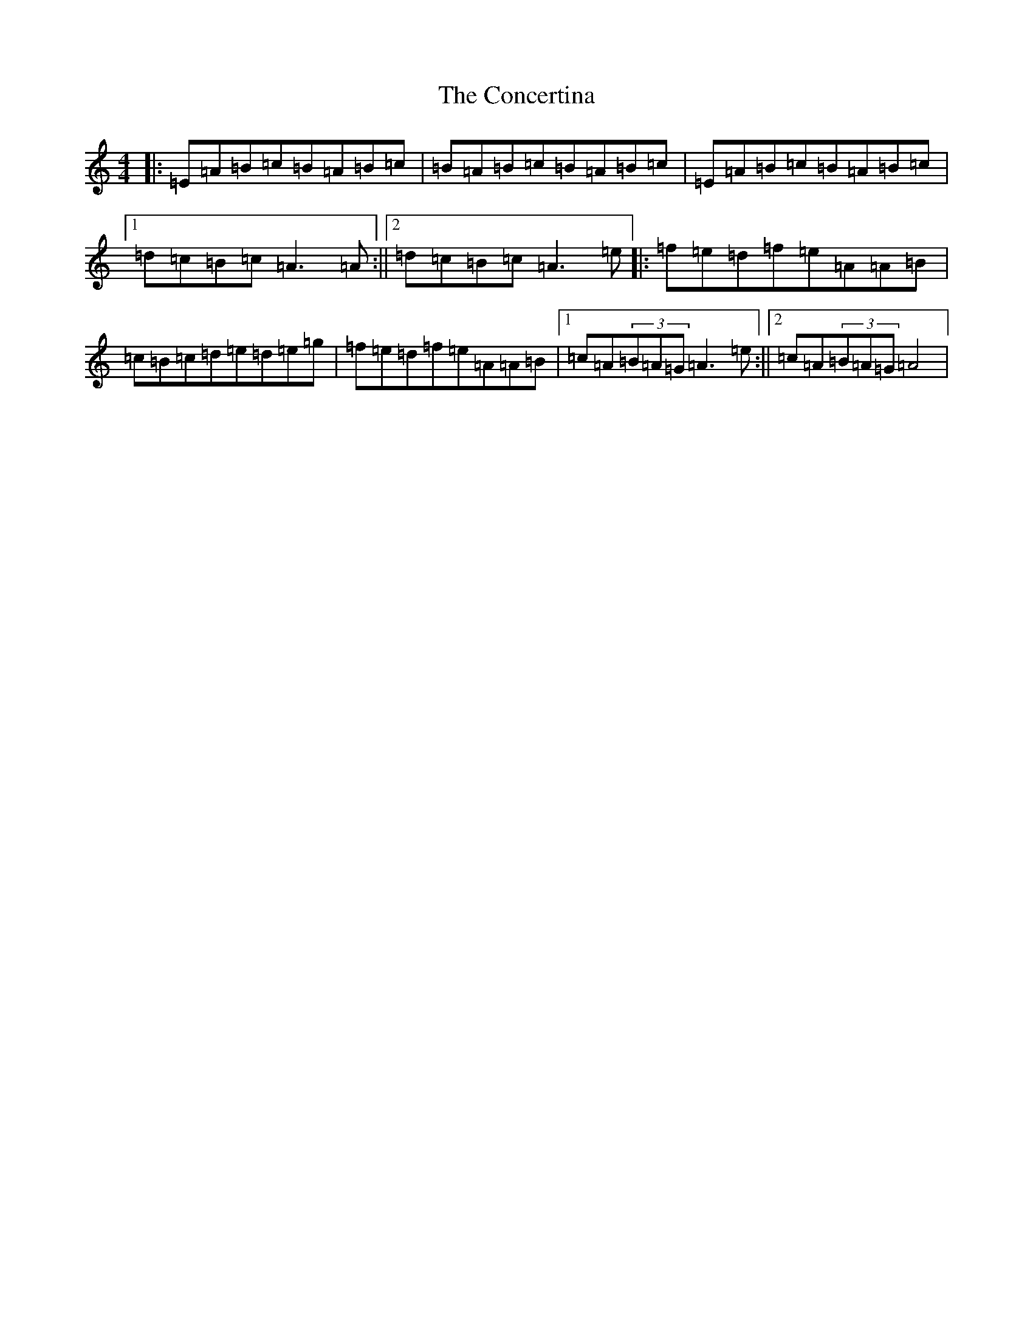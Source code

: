 X: 3281
T: Concertina, The
S: https://thesession.org/tunes/18#setting29382
Z: D Major
R: reel
M:4/4
L:1/8
K: C Major
|:=E=A=B=c=B=A=B=c|=B=A=B=c=B=A=B=c|=E=A=B=c=B=A=B=c|1=d=c=B=c=A3=A:||2=d=c=B=c=A3=e|:=f=e=d=f=e=A=A=B|=c=B=c=d=e=d=e=g|=f=e=d=f=e=A=A=B|1=c=A(3=B=A=G=A3=e:||2=c=A(3=B=A=G=A4|